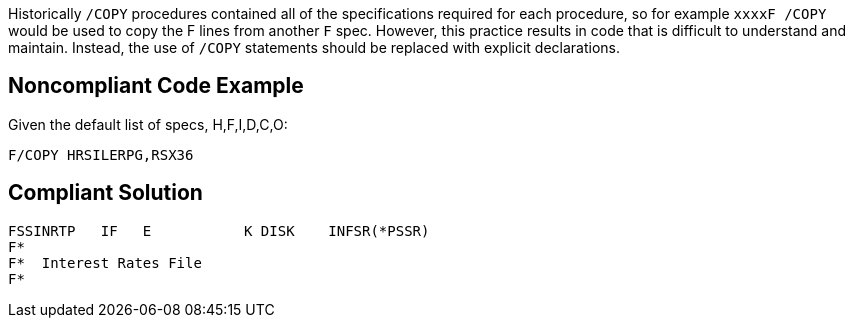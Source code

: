 Historically ``++/COPY++`` procedures contained all of the specifications required for each procedure, so for example ``++xxxxF /COPY++`` would be used to copy the F lines from another ``++F++`` spec. However, this practice results in code that is difficult to understand and maintain. Instead, the use of ``++/COPY++`` statements should be replaced with explicit declarations.

== Noncompliant Code Example

Given the default list of specs, H,F,I,D,C,O:

----
F/COPY HRSILERPG,RSX36 
----

== Compliant Solution

----
FSSINRTP   IF   E           K DISK    INFSR(*PSSR) 
F*                                                 
F*  Interest Rates File                             
F*                                                 
----
